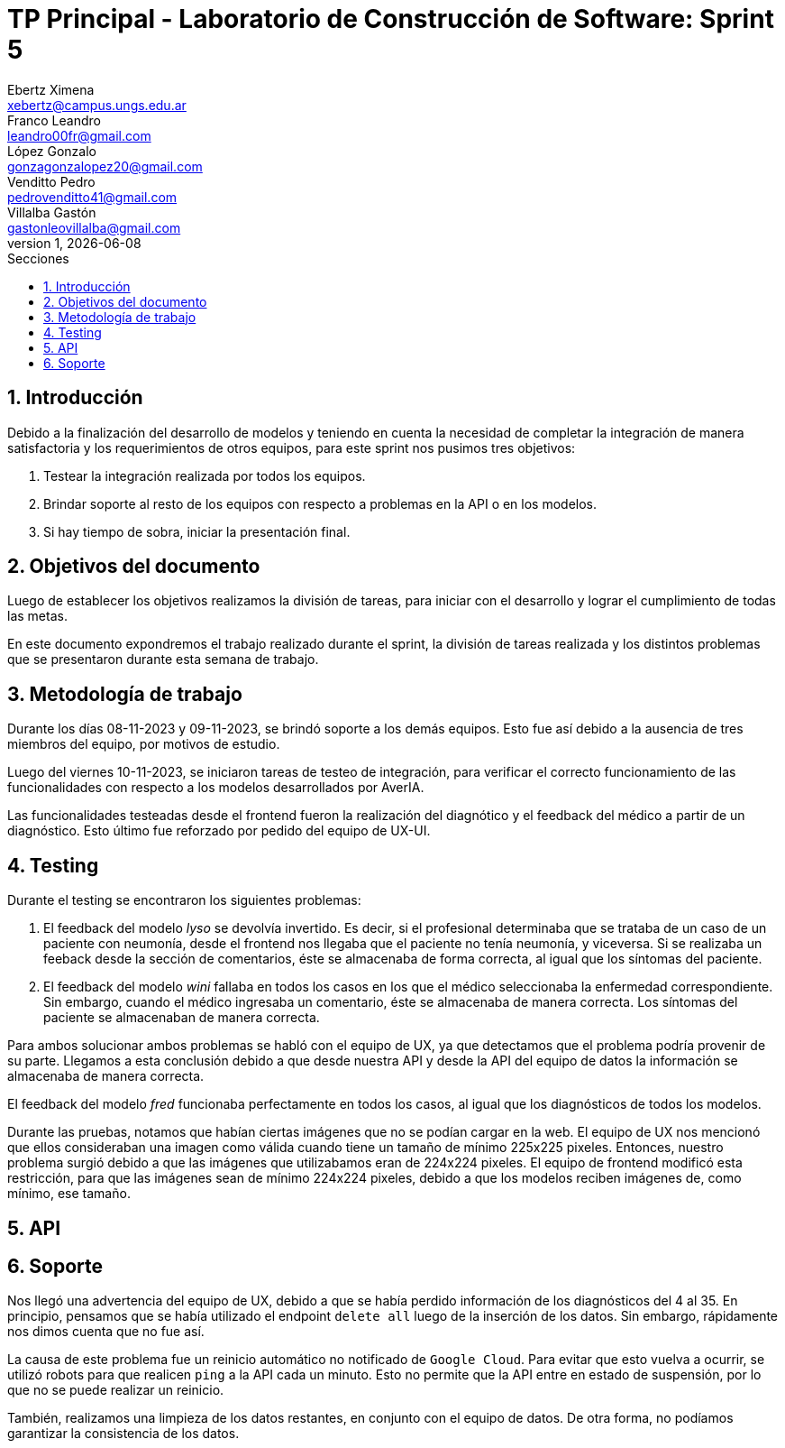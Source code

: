 = TP Principal - Laboratorio de Construcción de Software: Sprint 5
Ebertz Ximena <xebertz@campus.ungs.edu.ar>; Franco Leandro <leandro00fr@gmail.com>; López Gonzalo <gonzagonzalopez20@gmail.com>; Venditto Pedro <pedrovenditto41@gmail.com>; Villalba Gastón <gastonleovillalba@gmail.com>;
v1, {docdate}
:toc:
:title-page:
:toc-title: Secciones
:numbered:
:source-highlighter: highlight.js
:tabsize: 4
:nofooter:
:pdf-page-margin: [3cm, 3cm, 3cm, 3cm]

== Introducción

Debido a la finalización del desarrollo de modelos y teniendo en cuenta la necesidad de completar la integración de manera satisfactoria y los requerimientos de otros equipos, para este sprint nos pusimos tres objetivos:

1. Testear la integración realizada por todos los equipos.
2. Brindar soporte al resto de los equipos con respecto a problemas en la API o en los modelos.
3. Si hay tiempo de sobra, iniciar la presentación final.

== Objetivos del documento

Luego de establecer los objetivos realizamos la división de tareas, para iniciar con el desarrollo y lograr el cumplimiento de todas las metas.

En este documento expondremos el trabajo realizado durante el sprint, la división de tareas realizada y los distintos problemas que se presentaron durante esta semana de trabajo.

== Metodología de trabajo

Durante los días 08-11-2023 y 09-11-2023, se brindó soporte a los demás equipos. Esto fue así debido a la ausencia de tres miembros del equipo, por motivos de estudio.

Luego del viernes 10-11-2023, se iniciaron tareas de testeo de integración, para verificar el correcto funcionamiento de las funcionalidades con respecto a los modelos desarrollados por AverIA.

Las funcionalidades testeadas desde el frontend fueron la realización del diagnótico y el feedback del médico a partir de un diagnóstico. Esto último fue reforzado por pedido del equipo de UX-UI.

== Testing

Durante el testing se encontraron los siguientes problemas:

1. El feedback del modelo _lyso_ se devolvía invertido. Es decir, si el profesional determinaba que se trataba de un caso de un paciente con neumonía, desde el frontend nos llegaba que el paciente no tenía neumonía, y viceversa. Si se realizaba un feeback desde la sección de comentarios, éste se almacenaba de forma correcta, al igual que los síntomas del paciente.
+
2. El feedback del modelo _wini_ fallaba en todos los casos en los que el médico seleccionaba la enfermedad correspondiente. Sin embargo, cuando el médico ingresaba un comentario, éste se almacenaba de manera correcta. Los síntomas del paciente se almacenaban de manera correcta.

Para ambos solucionar ambos problemas se habló con el equipo de UX, ya que detectamos que el problema podría provenir de su parte. Llegamos a esta conclusión debido a que desde nuestra API y desde la API del equipo de datos la información se almacenaba de manera correcta.

El feedback del modelo _fred_ funcionaba perfectamente en todos los casos, al igual que los diagnósticos de todos los modelos.

Durante las pruebas, notamos que habían ciertas imágenes que no se podían cargar en la web. El equipo de UX nos mencionó que ellos consideraban una imagen como válida cuando tiene un tamaño de mínimo 225x225 pixeles. Entonces, nuestro problema surgió debido a que las imágenes que utilizabamos eran de 224x224 pixeles. El equipo de frontend modificó esta restricción, para que las imágenes sean de mínimo 224x224 pixeles, debido a que los modelos reciben imágenes de, como mínimo, ese tamaño.

== API

== Soporte

Nos llegó una advertencia del equipo de UX, debido a que se había perdido información de los diagnósticos del 4 al 35. En principio, pensamos que se había utilizado el endpoint `delete all` luego de la inserción de los datos. Sin embargo, rápidamente nos dimos cuenta que no fue así.

La causa de este problema fue un reinicio automático no notificado de `Google Cloud`. Para evitar que esto vuelva a ocurrir, se utilizó robots para que realicen `ping` a la API cada un minuto. Esto no permite que la API entre en estado de suspensión, por lo que no se puede realizar un reinicio.

También, realizamos una limpieza de los datos restantes, en conjunto con el equipo de datos. De otra forma, no podíamos garantizar la consistencia de los datos.